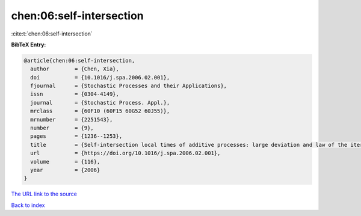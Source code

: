 chen:06:self-intersection
=========================

:cite:t:`chen:06:self-intersection`

**BibTeX Entry:**

.. code-block:: bibtex

   @article{chen:06:self-intersection,
     author        = {Chen, Xia},
     doi           = {10.1016/j.spa.2006.02.001},
     fjournal      = {Stochastic Processes and their Applications},
     issn          = {0304-4149},
     journal       = {Stochastic Process. Appl.},
     mrclass       = {60F10 (60F15 60G52 60J55)},
     mrnumber      = {2251543},
     number        = {9},
     pages         = {1236--1253},
     title         = {Self-intersection local times of additive processes: large deviation and law of the iterated logarithm},
     url           = {https://doi.org/10.1016/j.spa.2006.02.001},
     volume        = {116},
     year          = {2006}
   }
`The URL link to the source <https://doi.org/10.1016/j.spa.2006.02.001>`_


`Back to index <../By-Cite-Keys.html>`_
